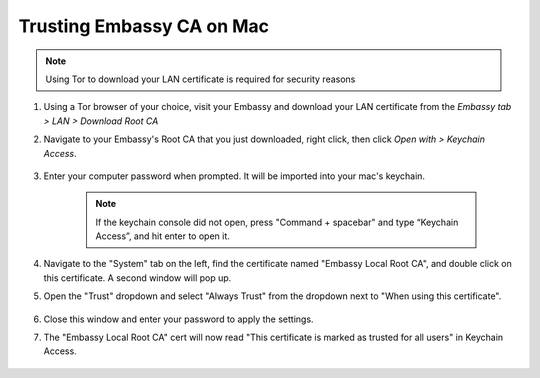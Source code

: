 .. _lan-mac:

==========================
Trusting Embassy CA on Mac
==========================

.. note:: Using Tor to download your LAN certificate is required for security reasons

#. Using a Tor browser of your choice, visit your Embassy and download your LAN certificate from the *Embassy tab > LAN > Download Root CA*

#. Navigate to your Embassy's Root CA that you just downloaded, right click, then click *Open with > Keychain Access*.

    .. figure:: /_static/images/ssl/embassy_lan_setup1.png
        :width: 60%
        :alt: LAN setup prompt

#. Enter your computer password when prompted. It will be imported into your mac's keychain.

    .. figure:: /_static/images/ssl/macos/certificate_untrusted.png
        :width: 60%
        :alt: Keychain access import menu

    .. note:: If the keychain console did not open, press "Command + spacebar" and type “Keychain Access”, and hit enter to open it.

#. Navigate to the "System" tab on the left, find the certificate named "Embassy Local Root CA", and double click on this certificate. A second window will pop up.

#. Open the "Trust" dropdown and select "Always Trust" from the dropdown next to "When using this certificate".

    .. figure:: /_static/images/ssl/macos/always_trust.png
        :width: 60%
        :alt: Keychain submenu

#. Close this window and enter your password to apply the settings.

#. The "Embassy Local Root CA" cert will now read "This certificate is marked as trusted for all users" in Keychain Access.

    .. figure:: /_static/images/ssl/macos/certificate_trusted.png
        :width: 60%
        :alt: Keychain menu trusted certificate
